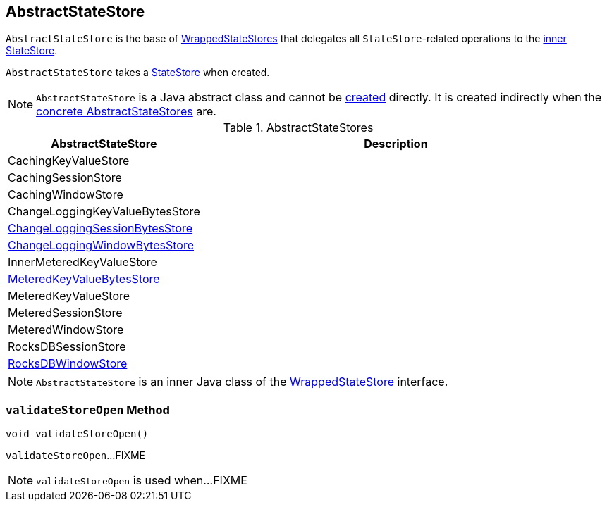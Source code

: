 == [[AbstractStateStore]] AbstractStateStore

`AbstractStateStore` is the base of <<implementations, WrappedStateStores>> that delegates all ``StateStore``-related operations to the <<innerState, inner StateStore>>.

[[creating-instance]]
[[innerState]]
`AbstractStateStore` takes a link:kafka-streams-StateStore.adoc[StateStore] when created.

NOTE: `AbstractStateStore` is a Java abstract class and cannot be <<creating-instance, created>> directly. It is created indirectly when the <<implementations, concrete AbstractStateStores>> are.

[[implementations]]
.AbstractStateStores
[cols="1,2",options="header",width="100%"]
|===
| AbstractStateStore
| Description

| CachingKeyValueStore
| [[CachingKeyValueStore]]

| CachingSessionStore
| [[CachingSessionStore]]

| CachingWindowStore
| [[CachingWindowStore]]

| ChangeLoggingKeyValueBytesStore
| [[ChangeLoggingKeyValueBytesStore]]

| link:kafka-streams-internals-ChangeLoggingSessionBytesStore.adoc[ChangeLoggingSessionBytesStore]
| [[ChangeLoggingSessionBytesStore]]

| link:kafka-streams-internals-ChangeLoggingWindowBytesStore.adoc[ChangeLoggingWindowBytesStore]
| [[ChangeLoggingWindowBytesStore]]

| InnerMeteredKeyValueStore
| [[InnerMeteredKeyValueStore]]

| link:kafka-streams-internals-MeteredKeyValueBytesStore.adoc[MeteredKeyValueBytesStore]
| [[MeteredKeyValueBytesStore]]

| MeteredKeyValueStore
| [[MeteredKeyValueStore]]

| MeteredSessionStore
| [[MeteredSessionStore]]

| MeteredWindowStore
| [[MeteredWindowStore]]

| RocksDBSessionStore
| [[RocksDBSessionStore]]

| <<kafka-streams-internals-RocksDBWindowStore.adoc#, RocksDBWindowStore>>
| [[RocksDBWindowStore]]
|===

NOTE: `AbstractStateStore` is an inner Java class of the link:kafka-streams-internals-WrappedStateStore.adoc[WrappedStateStore] interface.

=== [[validateStoreOpen]] `validateStoreOpen` Method

[source, java]
----
void validateStoreOpen()
----

`validateStoreOpen`...FIXME

NOTE: `validateStoreOpen` is used when...FIXME
